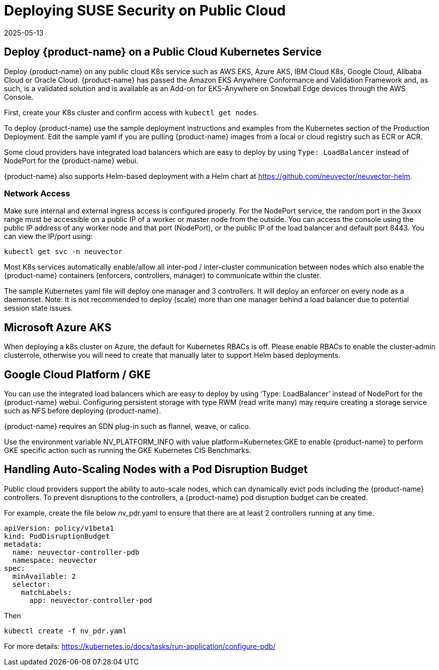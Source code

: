 = Deploying SUSE Security on Public Cloud
:revdate: 2025-05-13
:page-revdate: {revdate}
:page-opendocs-origin: /02.deploying/08.publick8s/08.publick8s.md
:page-opendocs-slug: /deploying/publick8s

== Deploy {product-name} on a Public Cloud Kubernetes Service

Deploy {product-name} on any public cloud K8s service such as AWS EKS, Azure AKS, IBM Cloud K8s, Google Cloud, Alibaba Cloud or Oracle Cloud.
{product-name} has passed the Amazon EKS Anywhere Conformance and Validation Framework and, as such, is a validated solution and is available as an Add-on for EKS-Anywhere on Snowball Edge devices through the AWS Console.

First, create your K8s cluster and confirm access with `kubectl get nodes`.

To deploy {product-name} use the sample deployment instructions and examples from the Kubernetes section of the Production Deployment. Edit the sample yaml if you are pulling {product-name} images from a local or cloud registry such as ECR or ACR.

Some cloud providers have integrated load balancers which are easy to deploy by using `Type: LoadBalancer` instead of NodePort for the {product-name} webui.

{product-name} also supports Helm-based deployment with a Helm chart at https://github.com/neuvector/neuvector-helm.

=== Network Access

Make sure internal and external ingress access is configured properly. For the NodePort service, the random port in the 3xxxx range must be accessible on a public IP of a worker or master node from the outside. You can access the console using the public IP address of any worker node and that port (NodePort), or the public IP of the load balancer and default port 8443. You can view the IP/port using:

[,shell]
----
kubectl get svc -n neuvector
----

Most K8s services automatically enable/allow all inter-pod / inter-cluster communication between nodes which also enable the {product-name} containers (enforcers, controllers, manager) to communicate within the cluster.

The sample Kubernetes yaml file will deploy one manager and 3 controllers. It will deploy an enforcer on every node as a daemonset. Note: It is not recommended to deploy (scale) more than one manager behind a load balancer due to potential session state issues.

== Microsoft Azure AKS

When deploying a k8s cluster on Azure, the default for Kubernetes RBACs is off. Please enable RBACs to enable the cluster-admin clusterrole, otherwise you will need to create that manually later to support Helm based deployments.

== Google Cloud Platform / GKE

You can use the integrated load balancers which are easy to deploy by using '`Type: LoadBalancer`' instead of NodePort for the {product-name} webui. Configuring persistent storage with type RWM (read write many) may require creating a storage service such as NFS before deploying {product-name}.

{product-name} requires an SDN plug-in such as flannel, weave, or calico.

Use the environment variable NV_PLATFORM_INFO with value platform=Kubernetes:GKE to enable {product-name} to perform GKE specific action such as running the GKE Kubernetes CIS Benchmarks.

== Handling Auto-Scaling Nodes with a Pod Disruption Budget

Public cloud providers support the ability to auto-scale nodes, which can dynamically evict pods including the {product-name} controllers. To prevent disruptions to the controllers, a {product-name} pod disruption budget can be created.

For example, create the file below nv_pdr.yaml to ensure that there are at least 2 controllers running at any time.

[,yaml]
----
apiVersion: policy/v1beta1
kind: PodDisruptionBudget
metadata:
  name: neuvector-controller-pdb
  namespace: neuvector
spec:
  minAvailable: 2
  selector:
    matchLabels:
      app: neuvector-controller-pod
----

Then

[,shell]
----
kubectl create -f nv_pdr.yaml
----

For more details: https://kubernetes.io/docs/tasks/run-application/configure-pdb/
